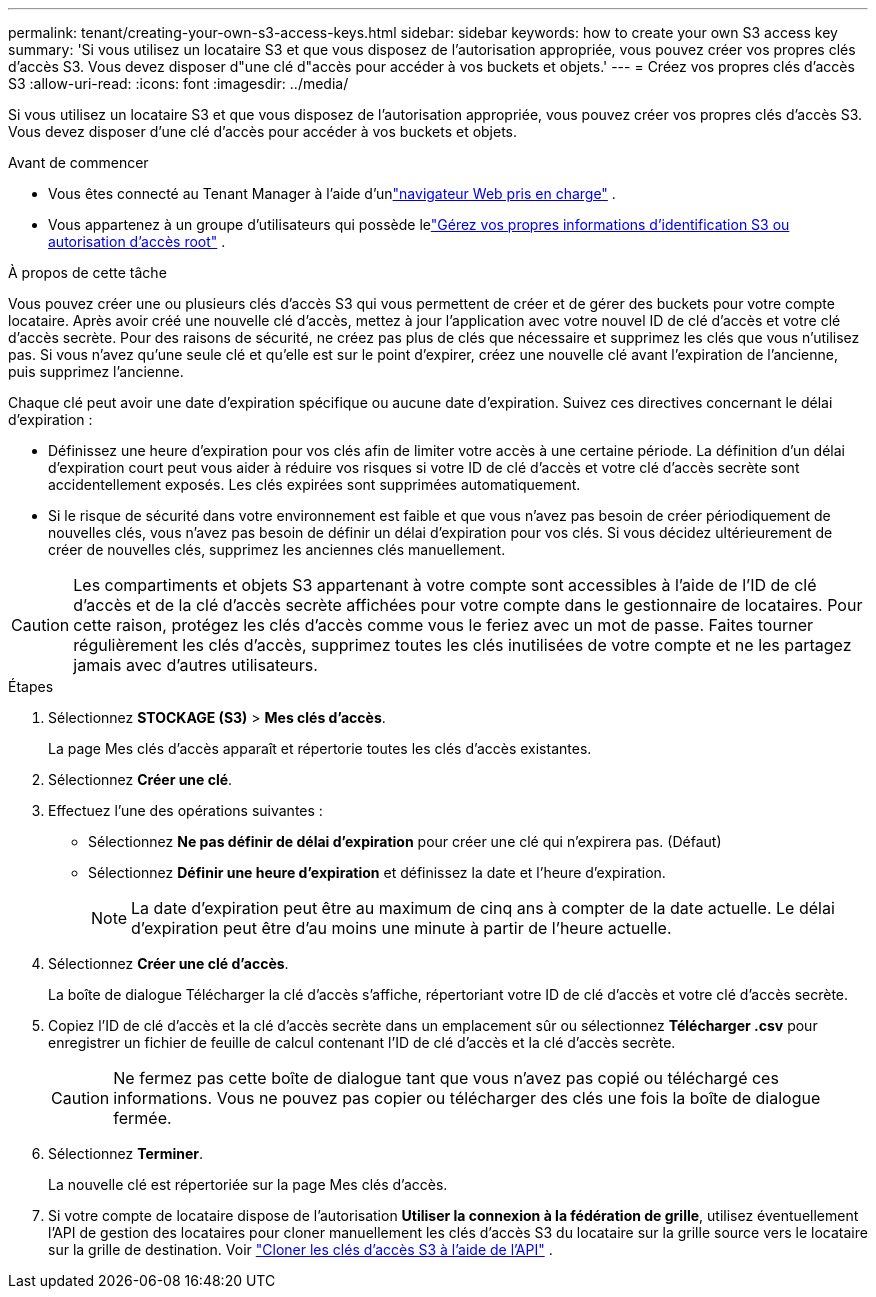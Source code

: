 ---
permalink: tenant/creating-your-own-s3-access-keys.html 
sidebar: sidebar 
keywords: how to create your own S3 access key 
summary: 'Si vous utilisez un locataire S3 et que vous disposez de l’autorisation appropriée, vous pouvez créer vos propres clés d’accès S3.  Vous devez disposer d"une clé d"accès pour accéder à vos buckets et objets.' 
---
= Créez vos propres clés d'accès S3
:allow-uri-read: 
:icons: font
:imagesdir: ../media/


[role="lead"]
Si vous utilisez un locataire S3 et que vous disposez de l’autorisation appropriée, vous pouvez créer vos propres clés d’accès S3.  Vous devez disposer d'une clé d'accès pour accéder à vos buckets et objets.

.Avant de commencer
* Vous êtes connecté au Tenant Manager à l'aide d'unlink:../admin/web-browser-requirements.html["navigateur Web pris en charge"] .
* Vous appartenez à un groupe d'utilisateurs qui possède lelink:tenant-management-permissions.html["Gérez vos propres informations d'identification S3 ou autorisation d'accès root"] .


.À propos de cette tâche
Vous pouvez créer une ou plusieurs clés d’accès S3 qui vous permettent de créer et de gérer des buckets pour votre compte locataire.  Après avoir créé une nouvelle clé d’accès, mettez à jour l’application avec votre nouvel ID de clé d’accès et votre clé d’accès secrète.  Pour des raisons de sécurité, ne créez pas plus de clés que nécessaire et supprimez les clés que vous n'utilisez pas.  Si vous n'avez qu'une seule clé et qu'elle est sur le point d'expirer, créez une nouvelle clé avant l'expiration de l'ancienne, puis supprimez l'ancienne.

Chaque clé peut avoir une date d'expiration spécifique ou aucune date d'expiration.  Suivez ces directives concernant le délai d’expiration :

* Définissez une heure d'expiration pour vos clés afin de limiter votre accès à une certaine période.  La définition d’un délai d’expiration court peut vous aider à réduire vos risques si votre ID de clé d’accès et votre clé d’accès secrète sont accidentellement exposés.  Les clés expirées sont supprimées automatiquement.
* Si le risque de sécurité dans votre environnement est faible et que vous n’avez pas besoin de créer périodiquement de nouvelles clés, vous n’avez pas besoin de définir un délai d’expiration pour vos clés.  Si vous décidez ultérieurement de créer de nouvelles clés, supprimez les anciennes clés manuellement.



CAUTION: Les compartiments et objets S3 appartenant à votre compte sont accessibles à l'aide de l'ID de clé d'accès et de la clé d'accès secrète affichées pour votre compte dans le gestionnaire de locataires.  Pour cette raison, protégez les clés d’accès comme vous le feriez avec un mot de passe.  Faites tourner régulièrement les clés d’accès, supprimez toutes les clés inutilisées de votre compte et ne les partagez jamais avec d’autres utilisateurs.

.Étapes
. Sélectionnez *STOCKAGE (S3)* > *Mes clés d'accès*.
+
La page Mes clés d’accès apparaît et répertorie toutes les clés d’accès existantes.

. Sélectionnez *Créer une clé*.
. Effectuez l’une des opérations suivantes :
+
** Sélectionnez *Ne pas définir de délai d’expiration* pour créer une clé qui n’expirera pas.  (Défaut)
** Sélectionnez *Définir une heure d’expiration* et définissez la date et l’heure d’expiration.
+

NOTE: La date d’expiration peut être au maximum de cinq ans à compter de la date actuelle.  Le délai d'expiration peut être d'au moins une minute à partir de l'heure actuelle.



. Sélectionnez *Créer une clé d'accès*.
+
La boîte de dialogue Télécharger la clé d'accès s'affiche, répertoriant votre ID de clé d'accès et votre clé d'accès secrète.

. Copiez l'ID de clé d'accès et la clé d'accès secrète dans un emplacement sûr ou sélectionnez *Télécharger .csv* pour enregistrer un fichier de feuille de calcul contenant l'ID de clé d'accès et la clé d'accès secrète.
+

CAUTION: Ne fermez pas cette boîte de dialogue tant que vous n'avez pas copié ou téléchargé ces informations.  Vous ne pouvez pas copier ou télécharger des clés une fois la boîte de dialogue fermée.

. Sélectionnez *Terminer*.
+
La nouvelle clé est répertoriée sur la page Mes clés d’accès.

. Si votre compte de locataire dispose de l'autorisation *Utiliser la connexion à la fédération de grille*, utilisez éventuellement l'API de gestion des locataires pour cloner manuellement les clés d'accès S3 du locataire sur la grille source vers le locataire sur la grille de destination. Voir link:grid-federation-clone-keys-with-api.html["Cloner les clés d'accès S3 à l'aide de l'API"] .

